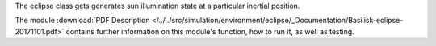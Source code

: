 
The eclipse class gets generates sun illumination state at a particular inertial position.

The module
:download:`PDF Description </../../src/simulation/environment/eclipse/_Documentation/Basilisk-eclipse-20171101.pdf>`
contains further information on this module's function,
how to run it, as well as testing.

